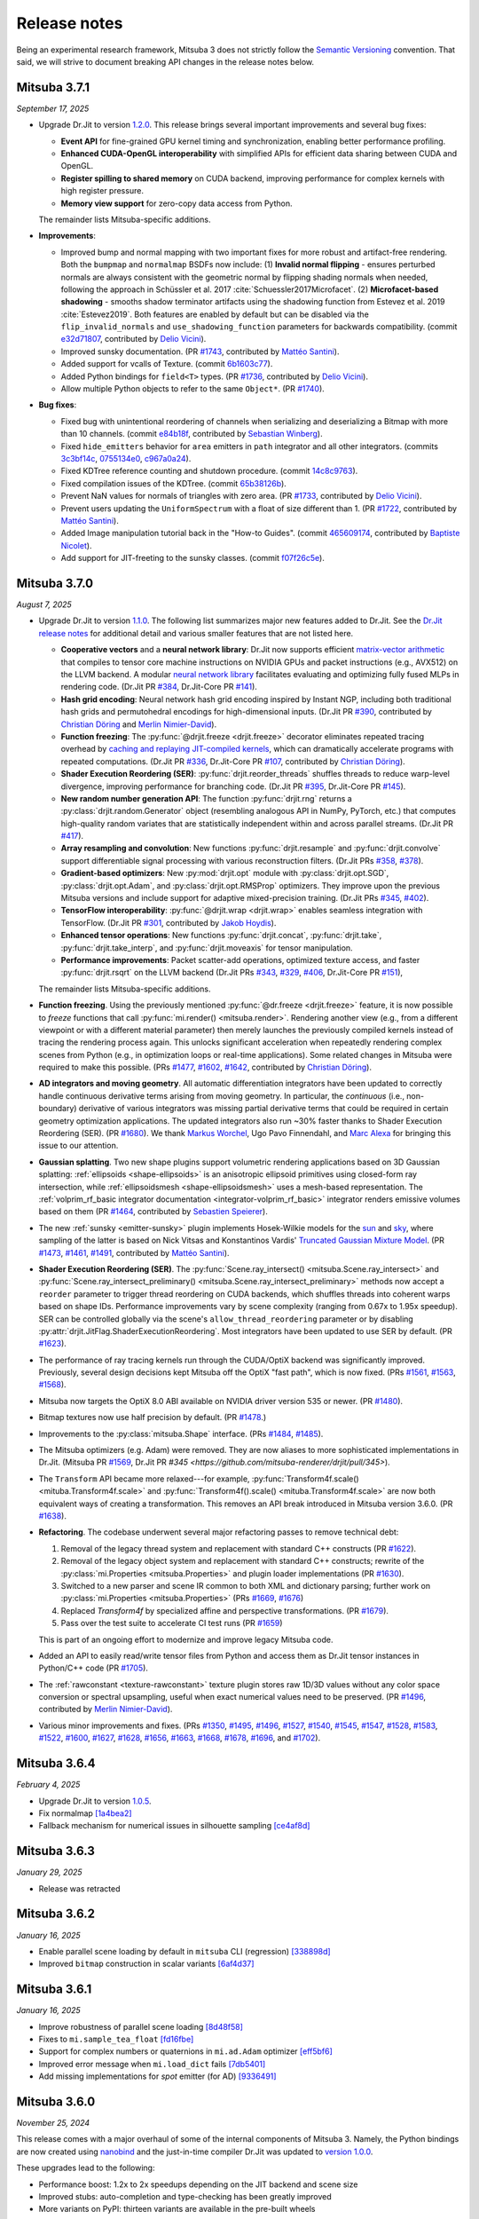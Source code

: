 Release notes
=============

Being an experimental research framework, Mitsuba 3 does not strictly follow the
`Semantic Versioning <https://semver.org/>`__ convention. That said, we will
strive to document breaking API changes in the release notes below.

Mitsuba 3.7.1
-------------
*September 17, 2025*

- Upgrade Dr.Jit to version `1.2.0
  <https://github.com/mitsuba-renderer/drjit/releases/tag/v1.2.0>`__. This
  release brings several important improvements and several bug fixes:

  - **Event API** for fine-grained GPU kernel timing and synchronization,
    enabling better performance profiling.
  - **Enhanced CUDA-OpenGL interoperability** with simplified APIs for
    efficient data sharing between CUDA and OpenGL.
  - **Register spilling to shared memory** on CUDA backend, improving
    performance for complex kernels with high register pressure.
  - **Memory view support** for zero-copy data access from Python.

  The remainder lists Mitsuba-specific additions.

- **Improvements**:

  - Improved bump and normal mapping with two important fixes for more robust
    and artifact-free rendering. Both the ``bumpmap`` and ``normalmap`` BSDFs now
    include: (1) **Invalid normal flipping** - ensures perturbed normals are always
    consistent with the geometric normal by flipping shading normals when needed,
    following the approach in Schüssler et al. 2017 :cite:`Schuessler2017Microfacet`.
    (2) **Microfacet-based shadowing** - smooths shadow terminator artifacts using
    the shadowing function from Estevez et al. 2019 :cite:`Estevez2019`. Both
    features are enabled by default but can be disabled via the
    ``flip_invalid_normals`` and ``use_shadowing_function`` parameters for
    backwards compatibility. (commit `e32d71807
    <https://github.com/mitsuba-renderer/mitsuba3/commit/e32d71807>`__,
    contributed by `Delio Vicini <https://github.com/dvicini>`__).
  - Improved sunsky documentation. (PR `#1743
    <https://github.com/mitsuba-renderer/mitsuba3/pull/1743>`__,
    contributed by `Mattéo Santini <https://github.com/matttsss>`__).
  - Added support for vcalls of Texture. (commit `6b1603c77
    <https://github.com/mitsuba-renderer/mitsuba3/commit/6b1603c77>`__).
  - Added Python bindings for ``field<T>`` types. (PR `#1736
    <https://github.com/mitsuba-renderer/mitsuba3/pull/1736>`__,
    contributed by `Delio Vicini <https://github.com/dvicini>`__).
  - Allow multiple Python objects to refer to the same ``Object*``. (PR `#1740
    <https://github.com/mitsuba-renderer/mitsuba3/pull/1740>`__).

- **Bug fixes**:

  - Fixed bug with unintentional reordering of channels when serializing and
    deserializing a Bitmap with more than 10 channels. (commit `e84b18f
    <https://github.com/mitsuba-renderer/mitsuba3/commit/e84b18f01>`__,
    contributed by `Sebastian Winberg <https://github.com/winbergs>`__).
  - Fixed ``hide_emitters`` behavior for ``area`` emitters in ``path``
    integrator and all other integrators. (commits `3c3bf14c
    <https://github.com/mitsuba-renderer/mitsuba3/commit/3c3bf14c1>`__,
    `0755134e0 <https://github.com/mitsuba-renderer/mitsuba3/commit/0755134e0>`__,
    `c967a0a24 <https://github.com/mitsuba-renderer/mitsuba3/commit/c967a0a24>`__).
  - Fixed KDTree reference counting and shutdown procedure. (commit `14c8c9763
    <https://github.com/mitsuba-renderer/mitsuba3/commit/14c8c9763>`__).
  - Fixed compilation issues of the KDTree. (commit `65b38126b
    <https://github.com/mitsuba-renderer/mitsuba3/commit/65b38126b>`__).
  - Prevent NaN values for normals of triangles with zero area. (PR `#1733
    <https://github.com/mitsuba-renderer/mitsuba3/pull/1733>`__,
    contributed by `Delio Vicini <https://github.com/dvicini>`__).
  - Prevent users updating the ``UniformSpectrum`` with a float of size
    different than 1. (PR `#1722 <https://github.com/mitsuba-renderer/mitsuba3/pull/1722>`__,
    contributed by `Mattéo Santini <https://github.com/matttsss>`__).
  - Added Image manipulation tutorial back in the "How-to Guides". (commit `465609174
    <https://github.com/mitsuba-renderer/mitsuba3/commit/465609174>`__,
    contributed by `Baptiste Nicolet <https://github.com/bathal1>`__).
  - Add support for JIT-freeting to the sunsky classes. (commit
    `f07f26c5e <https://github.com/mitsuba-renderer/mitsuba3/commit/f07f26c5e>`__).


Mitsuba 3.7.0
-------------
*August 7, 2025*

- Upgrade Dr.Jit to version `1.1.0
  <https://github.com/mitsuba-renderer/drjit/releases/tag/v1.1.0>`__. The
  following list summarizes major new features added to Dr.Jit. See the `Dr.Jit
  release notes <https://drjit.readthedocs.io/en/v1.1.0/changelog.html>`__ for
  additional detail and various smaller features that are not listed here.

  - **Cooperative vectors** and a **neural network library**: Dr.Jit now
    supports efficient `matrix-vector arithmetic
    <https://drjit.readthedocs.io/en/v1.1.0/coop_vec.html>`__ that compiles to
    tensor core machine instructions on NVIDIA GPUs and packet instructions
    (e.g., AVX512) on the LLVM backend. A modular `neural network library
    <https://drjit.readthedocs.io/en/v1.1.0/nn.html>`__ facilitates evaluating
    and optimizing fully fused MLPs in rendering code. (Dr.Jit PR `#384
    <https://github.com/mitsuba-renderer/drjit/pull/384>`__, Dr.Jit-Core PR
    `#141 <https://github.com/mitsuba-renderer/drjit-core/pull/141>`__).

  - **Hash grid encoding**: Neural network hash grid encoding inspired by
    Instant NGP, including both traditional hash grids and permutohedral
    encodings for high-dimensional inputs.
    (Dr.Jit PR `#390 <https://github.com/mitsuba-renderer/drjit/pull/390>`__,
    contributed by `Christian Döring <https://github.com/DoeringChristian>`__
    and `Merlin Nimier-David <https://merlin.nimierdavid.fr>`__).

  - **Function freezing**: The :py:func:`@drjit.freeze <drjit.freeze>`
    decorator eliminates repeated tracing overhead by `caching and replaying
    JIT-compiled kernels
    <https://drjit.readthedocs.io/en/v1.1.0/freeze.html>`__, which can dramatically
    accelerate programs with repeated computations.
    (Dr.Jit PR `#336 <https://github.com/mitsuba-renderer/drjit/pull/336>`__,
    Dr.Jit-Core PR `#107 <https://github.com/mitsuba-renderer/drjit-core/pull/107>`__,
    contributed by `Christian Döring <https://github.com/DoeringChristian>`__).

  - **Shader Execution Reordering (SER)**: :py:func:`drjit.reorder_threads`
    shuffles threads to reduce warp-level divergence, improving performance for
    branching code.
    (Dr.Jit PR `#395 <https://github.com/mitsuba-renderer/drjit/pull/395>`__,
    Dr.Jit-Core PR `#145 <https://github.com/mitsuba-renderer/drjit-core/pull/145>`__).

  - **New random number generation API**: The function :py:func:`drjit.rng`
    returns a :py:class:`drjit.random.Generator` object (resembling analogous
    API in NumPy, PyTorch, etc.) that computes high-quality random variates
    that are statistically independent within and across parallel streams.
    (Dr.Jit PR `#417 <https://github.com/mitsuba-renderer/drjit/pull/417>`__).

  - **Array resampling and convolution**: New functions
    :py:func:`drjit.resample` and :py:func:`drjit.convolve` support
    differentiable signal processing with various reconstruction filters.
    (Dr.Jit PRs `#358 <https://github.com/mitsuba-renderer/drjit/pull/358>`__,
    `#378 <https://github.com/mitsuba-renderer/drjit/pull/378>`__).

  - **Gradient-based optimizers**: New :py:mod:`drjit.opt` module with
    :py:class:`drjit.opt.SGD`, :py:class:`drjit.opt.Adam`, and
    :py:class:`drjit.opt.RMSProp` optimizers. They improve upon the previous
    Mitsuba versions and include support for adaptive mixed-precision training.
    (Dr.Jit PRs `#345 <https://github.com/mitsuba-renderer/drjit/pull/345>`__,
    `#402 <https://github.com/mitsuba-renderer/drjit/pull/402>`__).

  - **TensorFlow interoperability**: :py:func:`@drjit.wrap <drjit.wrap>`
    enables seamless integration with TensorFlow.
    (Dr.Jit PR `#301 <https://github.com/mitsuba-renderer/drjit/pull/301>`__,
    contributed by `Jakob Hoydis <https://github.com/jhoydis>`__).

  - **Enhanced tensor operations**: New functions :py:func:`drjit.concat`,
    :py:func:`drjit.take`, :py:func:`drjit.take_interp`, and
    :py:func:`drjit.moveaxis` for tensor manipulation.

  - **Performance improvements**: Packet scatter-add operations, optimized
    texture access, and faster :py:func:`drjit.rsqrt` on the LLVM backend
    (Dr.Jit PRs `#343 <https://github.com/mitsuba-renderer/drjit/pull/343>`__,
    `#329 <https://github.com/mitsuba-renderer/drjit/pull/329>`__, `#406
    <https://github.com/mitsuba-renderer/drjit/pull/406>`__, Dr.Jit-Core PR
    `#151 <https://github.com/mitsuba-renderer/drjit-core/pull/151>`__),

  The remainder lists Mitsuba-specific additions.

- **Function freezing**. Using the previously mentioned :py:func:`@dr.freeze
  <drjit.freeze>` feature, it is now possible to *freeze* functions that call
  :py:func:`mi.render() <mitsuba.render>`. Rendering another view (e.g., from a
  different viewpoint or with a different material parameter) then merely
  launches the previously compiled kernels instead of tracing the rendering
  process again. This unlocks significant acceleration when repeatedly
  rendering complex scenes from Python (e.g., in optimization loops or
  real-time applications). Some related changes in Mitsuba were required to
  make this possible. (PRs `#1477
  <https://github.com/mitsuba-renderer/mitsuba3/pull/1477>`__, `#1602
  <https://github.com/mitsuba-renderer/mitsuba3/pull/1602>`__, `#1642
  <https://github.com/mitsuba-renderer/mitsuba3/pull/1642>`__,
  contributed by `Christian Döring <https://github.com/DoeringChristian>`__).

- **AD integrators and moving geometry**. All automatic
  differentiation integrators have been updated to correctly handle continuous
  derivative terms arising from moving geometry. In particular, the
  *continuous* (i.e., non-boundary) derivative of various integrators was
  missing partial derivative terms that could be required in certain geometry
  optimization applications. The updated integrators also run ~30% faster
  thanks to Shader Execution Reordering (SER). (PR `#1680
  <https://github.com/mitsuba-renderer/mitsuba3/pull/1680>`__). We thank
  `Markus Worchel <https://github.com/mworchel>`__, Ugo Pavo Finnendahl, and
  `Marc Alexa <https://www.cg.tu-berlin.de/people/marc-alexa>`__ for bringing
  this issue to our attention.

- **Gaussian splatting**. Two new shape plugins support volumetric rendering
  applications based on 3D Gaussian splatting: :ref:`ellipsoids
  <shape-ellipsoids>` is an anisotropic ellipsoid primitives using closed-form
  ray intersection, while :ref:`ellipsoidsmesh <shape-ellipsoidsmesh>` uses a
  mesh-based representation. The :ref:`volprim_rf_basic integrator
  documentation <integrator-volprim_rf_basic>` integrator renders emissive
  volumes based on them (PR `#1464
  <https://github.com/mitsuba-renderer/mitsuba3/pull/1464>`__, contributed by
  `Sebastien Speierer <https://github.com/Speierers>`__).

- The new :ref:`sunsky <emitter-sunsky>` plugin implements
  Hosek-Wilkie models for the `sun
  <https://ieeexplore.ieee.org/document/6459496>`__ and `sky
  <https://dl.acm.org/doi/10.1145/2185520.2185591>`__, where sampling of the
  latter is based on Nick Vitsas and Konstantinos Vardis' `Truncated Gaussian
  Mixture Model
  <https://diglib.eg.org/items/b3f1efca-1d13-44d0-ad60-741c4abe3d21>`__. (PR
  `#1473 <https://github.com/mitsuba-renderer/mitsuba3/pull/1473>`__, `#1461
  <https://github.com/mitsuba-renderer/mitsuba3/pull/1461>`__, `#1491
  <https://github.com/mitsuba-renderer/mitsuba3/pull/1491>`__, contributed by
  `Mattéo Santini <https://github.com/matttsss>`__).

- **Shader Execution Reordering (SER)**. The
  :py:func:`Scene.ray_intersect() <mitsuba.Scene.ray_intersect>` and
  :py:func:`Scene.ray_intersect_preliminary()
  <mitsuba.Scene.ray_intersect_preliminary>` methods now accept a ``reorder``
  parameter to trigger thread reordering on CUDA backends, which shuffles
  threads into coherent warps based on shape IDs. Performance improvements vary
  by scene complexity (ranging from 0.67x to 1.95x speedup). SER can be
  controlled globally via the scene's ``allow_thread_reordering`` parameter or
  by disabling :py:attr:`drjit.JitFlag.ShaderExecutionReordering`. Most
  integrators have been updated to use SER by default. (PR `#1623
  <https://github.com/mitsuba-renderer/mitsuba3/pull/1623>`__).

- The performance of ray tracing kernels run through the CUDA/OptiX backend
  was significantly improved. Previously, several design decisions kept Mitsuba
  off the OptiX "fast path", which is now fixed. (PRs `#1561
  <https://github.com/mitsuba-renderer/mitsuba3/pull/1561>`__, `#1563
  <https://github.com/mitsuba-renderer/mitsuba3/pull/1563>`__, `#1568
  <https://github.com/mitsuba-renderer/mitsuba3/pull/1568>`__).

- Mitsuba now targets the OptiX 8.0 ABI available on NVIDIA driver version 535
  or newer. (PR `#1480
  <https://github.com/mitsuba-renderer/mitsuba3/pull/1480>`__).

- Bitmap textures now use half precision by default. (PR `#1478
  <https://github.com/mitsuba-renderer/mitsuba3/pull/1478>`__.)

- Improvements to the :py:class:`mitsuba.Shape` interface. (PRs `#1484
  <https://github.com/mitsuba-renderer/mitsuba3/pull/1484>`__, `#1485
  <https://github.com/mitsuba-renderer/mitsuba3/pull/1485>`__).

- The Mitsuba optimizers (e.g. Adam) were removed. They are now aliases to more
  sophisticated implementations in Dr.Jit. (Mitsuba PR `#1569
  <https://github.com/mitsuba-renderer/mitsuba3/pull/1569>`__, Dr.Jit PR `#345
  <https://github.com/mitsuba-renderer/drjit/pull/345>`).

- The ``Transform`` API became more relaxed---for example,
  :py:func:`Transform4f.scale() <mituba.Transform4f.scale>` and
  :py:func:`Transform4f().scale() <mituba.Transform4f.scale>` are now both
  equivalent ways of creating a transformation. This removes an API break
  introduced in Mitsuba version 3.6.0. (PR `#1638
  <https://github.com/mitsuba-renderer/mitsuba3/pull/1638>`__).

- **Refactoring**. The codebase underwent several major refactoring passes to
  remove technical debt:

  1. Removal of the legacy thread system and replacement with standard C++
     constructs (PR `#1622 <https://github.com/mitsuba-renderer/mitsuba3/pull/1622>`__).

  2. Removal of the legacy object system and replacement with standard C++
     constructs; rewrite of the :py:class:`mi.Properties <mitsuba.Properties>`
     and plugin loader implementations (PR `#1630
     <https://github.com/mitsuba-renderer/mitsuba3/pull/1630>`__).

  3. Switched to a new parser and scene IR common to both XML and dictionary
     parsing; further work on :py:class:`mi.Properties <mitsuba.Properties>`
     (PRs `#1669 <https://github.com/mitsuba-renderer/mitsuba3/pull/1669>`__,
     `#1676 <https://github.com/mitsuba-renderer/mitsuba3/pull/1676>`__)

  4. Replaced `Transform4f` by specialized affine and perspective
     transformations. (PR `#1679 <https://github.com/mitsuba-renderer/mitsuba3/pull/1679>`__).

  5. Pass over the test suite to accelerate CI test runs (PR `#1659
     <https://github.com/mitsuba-renderer/mitsuba3/pull/1659>`__)

  This is part of an ongoing effort to modernize and improve legacy Mitsuba code.

- Added an API to easily read/write tensor files from Python and access them
  as Dr.Jit tensor instances in Python/C++ code (PR `#1705
  <https://github.com/mitsuba-renderer/mitsuba3/pull/1705>`__).

- The :ref:`rawconstant <texture-rawconstant>` texture plugin stores raw 1D/3D values without
  any color space conversion or spectral upsampling, useful when exact numerical values need to
  be preserved.  (PR `#1496 <https://github.com/mitsuba-renderer/mitsuba3/pull/1496>`__,
  contributed by `Merlin Nimier-David <https://merlin.nimierdavid.fr>`__).

- Various minor improvements and fixes.
  (PRs `#1350 <https://github.com/mitsuba-renderer/mitsuba3/pull/1350>`__,
  `#1495 <https://github.com/mitsuba-renderer/mitsuba3/pull/1495>`__,
  `#1496 <https://github.com/mitsuba-renderer/mitsuba3/pull/1496>`__,
  `#1527 <https://github.com/mitsuba-renderer/mitsuba3/pull/1527>`__,
  `#1540 <https://github.com/mitsuba-renderer/mitsuba3/pull/1540>`__,
  `#1545 <https://github.com/mitsuba-renderer/mitsuba3/pull/1545>`__,
  `#1547 <https://github.com/mitsuba-renderer/mitsuba3/pull/1547>`__,
  `#1528 <https://github.com/mitsuba-renderer/mitsuba3/pull/1528>`__,
  `#1583 <https://github.com/mitsuba-renderer/mitsuba3/pull/1583>`__,
  `#1522 <https://github.com/mitsuba-renderer/mitsuba3/pull/1522>`__,
  `#1600 <https://github.com/mitsuba-renderer/mitsuba3/pull/1600>`__,
  `#1627 <https://github.com/mitsuba-renderer/mitsuba3/pull/1627>`__,
  `#1628 <https://github.com/mitsuba-renderer/mitsuba3/pull/1628>`__,
  `#1656 <https://github.com/mitsuba-renderer/mitsuba3/pull/1656>`__,
  `#1663 <https://github.com/mitsuba-renderer/mitsuba3/pull/1663>`__,
  `#1668 <https://github.com/mitsuba-renderer/mitsuba3/pull/1668>`__,
  `#1678 <https://github.com/mitsuba-renderer/mitsuba3/pull/1678>`__,
  `#1696 <https://github.com/mitsuba-renderer/mitsuba3/pull/1696>`__, and
  `#1702 <https://github.com/mitsuba-renderer/mitsuba3/pull/1702>`__).

Mitsuba 3.6.4
-------------
*February 4, 2025*

- Upgrade Dr.Jit to version `1.0.5 <https://github.com/mitsuba-renderer/drjit/releases/tag/v1.0.5>`__.
- Fix normalmap `[1a4bea2] <https://github.com/mitsuba-renderer/mitsuba3/commit/1a4bea212c129a5d0239e533107473a5ca89230a>`__
- Fallback mechanism for numerical issues in silhouette sampling `[ce4af8d] <https://github.com/mitsuba-renderer/mitsuba3/commit/ce4af8d31b464f1fc5f52688365eb598272e0153>`__

Mitsuba 3.6.3
-------------
*January 29, 2025*

- Release was retracted

Mitsuba 3.6.2
-------------
*January 16, 2025*

- Enable parallel scene loading by default in ``mitsuba`` CLI (regression)
  `[338898d] <https://github.com/mitsuba-renderer/mitsuba3/commit/338898dcf7b26d70523f22a58d4ac474a6cf8e5c>`__
- Improved ``bitmap`` construction in scalar variants
  `[6af4d37] <https://github.com/mitsuba-renderer/mitsuba3/commit/6af4d377c52bc13b7cafa24cd17b96d68b898f87>`__

Mitsuba 3.6.1
-------------
*January 16, 2025*

- Improve robustness of parallel scene loading
  `[8d48f58] <https://github.com/mitsuba-renderer/mitsuba3/commit/8d48f585f07c6559d9aa346507b5e0c007c02513>`__
- Fixes to ``mi.sample_tea_float``
  `[fd16fbe] <https://github.com/mitsuba-renderer/mitsuba3/commit/fd16fbe2e711379bfb36c3d8bcd5bb066ad0ae82>`__
- Support for complex numbers or quaternions in ``mi.ad.Adam`` optimizer
  `[eff5bf6] <https://github.com/mitsuba-renderer/mitsuba3/commit/eff5bf6eae8cc5448af0193f7be0d0cdbf9c41d2>`__
- Improved error message when ``mi.load_dict`` fails
  `[7db5401] <https://github.com/mitsuba-renderer/mitsuba3/commit/7db5401dcdbdcee70fd28b0736313f1365f279f8>`__
- Add missing implementations for `spot` emitter (for AD)
  `[9336491] <https://github.com/mitsuba-renderer/mitsuba3/commit/933649143dbce3086cb6316a9ee928d29c9053b5>`__

Mitsuba 3.6.0
-------------
*November 25, 2024*

This release comes with a major overhaul of some of the internal components of
Mitsuba 3. Namely, the Python bindings are now created using
`nanobind <https://github.com/wjakob/nanobind>`__ and the just-in-time compiler
Dr.Jit was updated to `version 1.0.0 <https://drjit.readthedocs.io/en/stable/changelog.html#drjit-1-0-0-november-21-2024>`__.

These upgrades lead to the following:

- Performance boost: 1.2x to 2x speedups depending on the JIT backend and scene size
- Improved stubs: auto-completion and type-checking has been greatly improved
- More variants on PyPI: thirteen variants are available in the pre-built wheels

Some breaking changes were made in this process. Please refer to the
`porting guide <https://mitsuba.readthedocs.io/en/v3.6.0/porting_3_6.html>`__ to
get a comprehensive overview of these changes.

This release also includes a series of bug fixes, quality of life improvements
and new features. Here's a non-exhaustive list:

- Support for Embree's robust intersection flag
  `[96e0af2] <https://github.com/mitsuba-renderer/mitsuba3/commit/96e0af2de054c6d21e0ac2f68dd41bcd2cb469e5>`__
- Callback system for variant changes
  `#1367 <https://github.com/mitsuba-renderer/mitsuba3/pull/1367>`__
- ``MeshPtr`` for vectorized ``Mesh`` method calls
  `#1319 <https://github.com/mitsuba-renderer/mitsuba3/pull/1319>`__
- Aliases for the ``ArrayX`` types of Dr.Jit
  `[2e86e5e] <https://github.com/mitsuba-renderer/mitsuba3/commit/2e86e5e013b397391d6a59b09ee8238df03589b4>`__
- Fix attribute evaluation for ``twosided`` BSDFs
  `[5508ee6] <https://github.com/mitsuba-renderer/mitsuba3/commit/5508ee6a392e2b32c1a4360742cbe9c966586458>`__ .. `[7528d9f] <https://github.com/mitsuba-renderer/mitsuba3/commit/7528d9fb2d9012e97ebade224685cc8620a647cd>`__
- A new `guide for using Mitsuba 3 in WSL 2 <https://mitsuba.readthedocs.io/en/v3.6.0/src/optix_setup.html>`__
- ``batch`` sensors expose their inner ``Sensor`` objects when traversed with ``mi.traverse()``
  `#1297 <https://github.com/mitsuba-renderer/mitsuba3/pull/1297>`__
- Python stubs improvements
  `#1260 <https://github.com/mitsuba-renderer/mitsuba3/pull/1260>`__ `#1238 <https://github.com/mitsuba-renderer/mitsuba3/pull/1238>`__
- Updated wheel build process with new variants
  `#1355 <https://github.com/mitsuba-renderer/mitsuba3/pull/1355>`__

Mitsuba 3.5.2
-------------
*June 5, 2024*

Most likely the last release which uses `pybind11 <https://pybind11.readthedocs.io>`__.

- OptiX scene clean-ups could segfault
  `[03f5e13] <https://github.com/mitsuba-renderer/mitsuba3/commit/03f5e1362d0cf1cc8c4edbd6e0e7bfd5ee8705a0>`__

Mitsuba 3.5.1
-------------
*June 5, 2024*

- Upgrade Dr.Jit to `[v0.4.6] <https://github.com/mitsuba-renderer/drjit/releases/tag/v0.4.6>`__
- More robust scene clean-up when using Embree
  `[7bb672c] <https://github.com/mitsuba-renderer/mitsuba3/commit/7bb672c32d64ad9a4996d3c7700d445d2c5750bc>`__
- Support for AOV fields in Python AD integrators
  `[f3b427e] <https://github.com/mitsuba-renderer/mitsuba3/commit/f3b427e02ca9dd1fb2e0fb9b993c67a2779d2052>`__
- Fix potential segfault during OptiX scene clean-up
  `[0bcfc72] <https://github.com/mitsuba-renderer/mitsuba3/commit/0bcfc72b846cd5483109b1323301755e23926e76>`__
- Improve and fix Mesh PMF computations
  `[ced7b22] <https://github.com/mitsuba-renderer/mitsuba3/commit/ced7b2204d7d8beefa149a6c5b43e2ff5796a725>`__ .. `[7d2951a] <https://github.com/mitsuba-renderer/mitsuba3/commit/7d2951a5f3f55a0bda4f40e3c4299441f05e70d5>`__
- ``Shape.parameters_grad_enabled`` now only applies to parameters that introduce visibility discontinuities
  `[3013adb] <https://github.com/mitsuba-renderer/mitsuba3/commit/3013adb4f12a491f8dd37c32bcedf55c7998f9e8>`__
- The ``measuredpolarized`` plugin is now supported in vectorized variants
  `[68b3a5f] <https://github.com/mitsuba-renderer/mitsuba3/commit/68b3a5f20ea00eb83631a7c48585162c6d901a7d>`__
- Fix an issue where the ``constant`` plugin would not reuse kernels
  `[deebe4c] <https://github.com/mitsuba-renderer/mitsuba3/commit/deebe4c64586c129bb0b0280bbaf376e2315991c>`__
- Minor changes to support Nvidia v555 drivers
  `[19bf5a4] <https://github.com/mitsuba-renderer/mitsuba3/commit/19bf5a4d82e760614f766067baf0c8add3bc8a41>`__
- Many numerical and performance improvements to the ``sdfgrid`` shape
  `[455de40] <https://github.com/mitsuba-renderer/mitsuba3/commit/455de408abf7660e1667a1ed810fc6fd903b9db3>`__ .. `[9e156bd] <https://github.com/mitsuba-renderer/mitsuba3/commit/9e156bdf3a33042b16593e3f5de40acb7d22da64>`__

Mitsuba 3.5.0
-------------

- New projective sampling based integrators, see PR `#997 <https://github.com/mitsuba-renderer/mitsuba3/pull/997>`__ for more details.
  Here's a brief overview of some of the major or breaking changes:

  - New ``prb_projective`` and ``direct_projective`` integrators
  - New curve/shadow optimization tutorial
  - Removed reparameterizations
  - Can no longer differentiate ``instance``, ``sdfgrid`` and ``Sensor``'s positions

Mitsuba 3.4.1
-------------
*December 11, 2023*

- Upgrade Dr.Jit to `[v0.4.4] <https://github.com/mitsuba-renderer/drjit/releases/tag/v0.4.4>`__

  - Solved threading/concurrency issues which could break loading of large scenes or long running optimizations
- Scene's bounding box now gets updated on parameter changes
  `[97d4b6a] <https://github.com/mitsuba-renderer/mitsuba3/commit/97d4b6ad4c1ba3471642c177cee01d3adf0bf22e>`__
- Python bindings for ``mi.lookup_ior``
  `[d598d79] <https://github.com/mitsuba-renderer/mitsuba3/commit/d598d79a7d21c76ac9b422b3488137b1d28a33f9>`__
- Fixes to ``mask`` BSDF when differentiated
  `[ee87f1c] <https://github.com/mitsuba-renderer/mitsuba3/commit/ee87f1c01aa1b731bc58057ed9e6944046460a69>`__
- Ray sampling is fixed when ``sample_border`` is used
  `[c10b87b] <https://github.com/mitsuba-renderer/mitsuba3/commit/c10b87b072634db15d55a7dbc55cc3cf8f7c844c>`__
- Rename OpenEXR shared library
  `[9cc3bf4] <https://github.com/mitsuba-renderer/mitsuba3/commit/9cc3bf495da10dcd28e80cc14a145fb178a5ef4c>`__
- Handle phase function differentiation in ``prbvolpath``
  `[5f9eebd] <https://github.com/mitsuba-renderer/mitsuba3/commit/5f9eebd41a3a939096d4509b1d2504586a3bf7c6>`__
- Fixes to linear ``retarder``
  `[8033a80] <https://github.com/mitsuba-renderer/mitsuba3/commit/8033a807091f8315c5cef25f4f1a36a3766fb223>`__
- Avoid copies to host when building 1D distributions
  `[825f44f] <https://github.com/mitsuba-renderer/mitsuba3/commit/825f44f081fb43b23589b2bf0b9b7071af858f2a>`__ .. `[8f71fe9] <https://github.com/mitsuba-renderer/mitsuba3/commit/8f71fe995f40923449478ee05500918710ef27f6>`__
- Fixes to linear ``retarder``
  `[8033a80] <https://github.com/mitsuba-renderer/mitsuba3/commit/8033a807091f8315c5cef25f4f1a36a3766fb223>`__
- Sensor's prinicpal point is now exposed throught ``m̀i.traverse()``
  `[f59faa5] <https://github.com/mitsuba-renderer/mitsuba3/commit/f59faa51929b506608a66522dc841f5317a8d43c>`__
- Minor fixes to ``ptracer`` which could result in illegal memory accesses
  `[3d902a4] <https://github.com/mitsuba-renderer/mitsuba3/commit/3d902a4dbf176c8c8d08e5493f23623659295197>`__
- Other various minor bug fixes

Mitsuba 3.4.0
-------------
*August 29, 2023*

- Upgrade Dr.Jit to v0.4.3
- Add ``mi.variant_context()``: a Python context manager for setting variants
  `[96b219d] <https://github.com/mitsuba-renderer/mitsuba3/commit/96b219d75a69f997623c76611fb6d0b90e2c5c3e>`__
- Emitters may now define a sampling weight
  `[9a5f4c0] <https://github.com/mitsuba-renderer/mitsuba3/commit/9a5f4c0d5f52de7553beb64e82ad139fce879649>`__
- Fix ``bsplinecurve`` and ``linearcurve`` shading frames
  `[3875f9a] <https://github.com/mitsuba-renderer/mitsuba3/commit/3875f9adda5eddf9b233901d52dac6b9238a5c83>`__
- Add implementation of ``LargeSteps`` method for mesh optimizations (includes a new tutorial)
  `[48e6428] <https://github.com/mitsuba-renderer/mitsuba3/commit/48e64283814297bd89306cd4beba718221eacaf3>`__ .. `[130ed55] <https://github.com/mitsuba-renderer/mitsuba3/commit/130ed5522887f5405736f28f2081d04b1c1852c3>`__
- Support for spectral phase functions
  `[c7d5c75] <https://github.com/mitsuba-renderer/mitsuba3/commit/c7d5c75707046ee9ade56604f8a0b1c5b724b729>`__
- Additional resource folders can now be specified in ``mi.load_dict()``
  `[66ea528] <https://github.com/mitsuba-renderer/mitsuba3/commit/66ea5285b1bc9a251eafa0b8449bb0d641e3fa1c>`__
- BSDFs can expose their attributes through a generic ``eval_attribute`` method
  `[cfc425a] <https://github.com/mitsuba-renderer/mitsuba3/commit/cfc425a2b5753127aeb818dab0ebab828dc8f060>`__ .. `[c345d70] <https://github.com/mitsuba-renderer/mitsuba3/commit/c345d700bb273832d4ce2fd753929374fd076d64>`__
- New ``sdfgrid`` shape: a signed distance field on a regular grid
  `[272a5bf] <https://github.com/mitsuba-renderer/mitsuba3/commit/272a5bf10e3590d9ae35144d0819396181bdaef2>`__ .. `[618da87] <https://github.com/mitsuba-renderer/mitsuba3/commit/618da871d19cb36a3879230d3799f3341a657c08>`__
- Support for adjoint differentiation methods through the ``aov`` integrator
  `[c9df8de] <https://github.com/mitsuba-renderer/mitsuba3/commit/c9df8de011e2d835402a4fcc8fe6ef832b4ce40a>`__ .. `[bff5cf2] <https://github.com/mitsuba-renderer/mitsuba3/commit/bff5cf240ad1676eea398c99e32f4d49f0f44925>`__
- Various fixes to ``prbvolpath``
  `[6d78f2e] <https://github.com/mitsuba-renderer/mitsuba3/commit/6d78f2ed30e746a718567a85a740db365e44407b>`__, `[a946691] <https://github.com/mitsuba-renderer/mitsuba3/commit/a946691a0d5272a80ea45f7b5f22f31d697cf290>`__ , `[91b0b7e] <https://github.com/mitsuba-renderer/mitsuba3/commit/91b0b7e7c2732a131fac9149bf1db81429e946b0>`__
- Curve shapes (``bsplinecurve`` and ``linearcurve``) always have back-face culling enabled
  `[188b254] <https://github.com/mitsuba-renderer/mitsuba3/commit/188b25425306fd373e69f07f183f0348d8952496>`__ .. `[01ea7ba] <https://github.com/mitsuba-renderer/mitsuba3/commit/01ea7baedf433dc8c337b29b2741992a3a857ee8>`__
- ``Properties`` can now accept tensor objects, currenlty used in ``bitmap``, ``sdfgrid`` and ``gridvolume``
  `[d030a3a] <https://github.com/mitsuba-renderer/mitsuba3/commit/d030a3a13b0d222e3c6647ebc6ceb0919a2f296b>`__
- New ``hair`` BSDF shading model
  `[91fc8e6] <https://github.com/mitsuba-renderer/mitsuba3/commit/91fc8e6356c95b665853a1d294da5187ea16bd39>`__ .. `[0b9b04a] <https://github.com/mitsuba-renderer/mitsuba3/commit/0b9b04aa2c6ca7d0e1b5f8503317b46f2bb972f8>`__
- Improvements to the ``batch`` sensor (performance, documentation, bug fixes)
  `[527ed22] <https://github.com/mitsuba-renderer/mitsuba3/commit/527ed22c801666efd746aebcfed8c299748777f0>`__ .. `[65e0444] <https://github.com/mitsuba-renderer/mitsuba3/commit/65e0444c59c4d50dd8b8547b05b8a3707353df4a>`__
- Many missing Python bindings were added
- Other various minor bug fixes

Mitsuba 3.3.0
-------------
*April 25, 2023*

- Upgrade Dr.Jit to v0.4.2
- Emitters' members are opaque (fixes long JIT compilation times)
  `[df940c1] <https://github.com/mitsuba-renderer/mitsuba3/commit/df940c128116ffa9518058573aa93dedaca6cc33>`__
- Sensors members are opaque (fixes long JIT compilation times)
  `[c864e08] <https://github.com/mitsuba-renderer/mitsuba3/commit/c864e08f5bfa56388444e8ce0bb2751e35ee33d9>`__
- Fix ``cylinder``'s normals
  `[d9ea8e8] <https://github.com/mitsuba-renderer/mitsuba3/commit/d9ea8e847a0ceea88ad3e28e1e41e36ce800d5b6>`__
- Fix next event estimation (NEE) in volume integrators
- ``mi.xml.dict_to_xml`` now supports volumes
  `[15d63df] <https://github.com/mitsuba-renderer/mitsuba3/commit/15d63df4d3eab283de0c7ed511c312bba504ec46>`__
- Allow extending ``AdjointIntegrator`` in Python
  `[15d63df] <https://github.com/mitsuba-renderer/mitsuba3/commit/c4a8b31ee764a0e6d56d9075708c3c76062854be>`__
- ``mi.load_dict()`` is parallel (by default)
  `[bb672ed] <https://github.com/mitsuba-renderer/mitsuba3/commit/bb672ed7cee006ff37819030b9f269f0da263568>`__
- Upsampling routines now support ``box`` filters
  `[64e2ab1] <https://github.com/mitsuba-renderer/mitsuba3/commit/64e2ab1718e6f6959233b1f0ae18337e7a642684>`__
- The ``Mesh.write_ply()`` function writes ``s, t`` rather than ``u, v`` fields
  `[fe4e448] <https://github.com/mitsuba-renderer/mitsuba3/commit/fe4e4484becc3a7997413f648b4efeb75667554b>`__
- All shapes can hold ``Texture`` attributes which can be evaluated
  `[f6ec944] <https://github.com/mitsuba-renderer/mitsuba3/commit/f6ec944c4beb8b0136dff6136e52bc0851acd931>`__
- Radiative backpropagation style integrators use less memory
  `[c1a9b8f] <https://github.com/mitsuba-renderer/mitsuba3/commit/c1a9b8fa52cea4fff4e25a8169ad8be811b1574e>`__
- New ``bsplinecurve`` and ``linearcurve`` shapes
  `[e4c847f] <https://github.com/mitsuba-renderer/mitsuba3/commit/e4c847fedf9005f80bda58a9f6bcfd05581b884c>`__ .. `[79eb026] <https://github.com/mitsuba-renderer/mitsuba3/commit/79eb026d6d594076994dba2c44de81c63b7806f4>`__

Mitsuba 3.2.1
-------------
*February 22, 2023*

- Upgrade Dr.Jit to v0.4.1
- ``Film`` plugins can now have error-compensated accumulation in JIT modes
  `[afeefed] <https://github.com/mitsuba-renderer/mitsuba3/commit/afeefedc8db0d7381e023f80c00f527ce28725b7>`__
- Fix and add missing Python bindings for ``Endpoint``/``Emitter``/``Sensor``
  `[8f03c7d] <https://github.com/mitsuba-renderer/mitsuba3/commit/8f03c7db7b697a2bac17fe960a8d4a6863bece4d>`__
- Numerically robust sphere-ray intersections
  `[7d46e10] <https://github.com/mitsuba-renderer/mitsuba3/commit/7d46e10154b19945b2e4ee97ba7876ac917692c8>`__ .. `[0b483bf] <https://github.com/mitsuba-renderer/mitsuba3/commit/0b483bff5fdcc6d9663d73626bb1dd46674311a6>`__
- Fix parallel scene loading with Python plugins
  `[93bb99b] <https://github.com/mitsuba-renderer/mitsuba3/commit/93bb99b1ed20a3263b2fd82f1d5ab3a333afc002>`__
- Various minor bug fixes

Mitsuba 3.2.0
-------------
*January 6, 2023*

- Upgrade Dr.Jit to v0.4.0

  - Various bug fixes
  - Stability improvements (race conditions, invalid code generation)
  - Removed 4 billion variable limit
- Add missing Python bindings for ``Shape`` and ``ShapePtr``
  `[bdce950] <https://github.com/mitsuba-renderer/mitsuba3/commit/bdce9509f0504163678e81c6afdd7a8bc9c45340>`__
- Fix Python bindings for ``Scene``
  `[4cd5585] <https://github.com/mitsuba-renderer/mitsuba3/commit/4cd558587d711fb35444d5e21c2ab32f74776e65>`__
- Fix bug which would break the AD graph in ``spectral`` variants
  `[f3ac81b] <https://github.com/mitsuba-renderer/mitsuba3/commit/f3ac81bc5c6ce65d5843dde3a1d5f230353453e3>`__
- Parallel scene loading in JIT variants
  `[48c14a7] <https://github.com/mitsuba-renderer/mitsuba3/commit/48c14a709dcc6da9e44583e85eda5735f1888093>`__ .. `[187da96] <https://github.com/mitsuba-renderer/mitsuba3/commit/187da96afd45e14c17d82909fbbf50cb713c8196>`__
- Fix sampling of ``hg`` ``PhaseFunction``
  `[10d3514] <https://github.com/mitsuba-renderer/mitsuba3/commit/10d3514a0295cad4ac6d440c7ff326561c6da6a2>`__
- Fix `envmap` updating in JIT variants
  `[7bf132f] <https://github.com/mitsuba-renderer/mitsuba3/commit/7bf132f6ae3ec46085a7b24bdb1fcce84983425e>`__
- Expose ``PhaseFunction`` of ``Medium`` objects through ``mi.traverse()``
  `[cca5791] <https://github.com/mitsuba-renderer/mitsuba3/commit/cca5791aac22cdf7b3b12cd7a69f7a6800fc715b>`__

Mitsuba 3.1.1
-------------
*November 25, 2022*

- Fixed maximum limits for OptiX kernel launches
  `[a8e6989] <https://github.com/mitsuba-renderer/mitsuba3/commit/a8e69898eacde51954bbc91b34924448b4f8c954>`__


Mitsuba 3.1.0
-------------

New features
^^^^^^^^^^^^

- Enable ray tracing against two different scenes in a single kernel
  `[df79cb3] <https://github.com/mitsuba-renderer/mitsuba3/commit/df79cb3e2837e9296bc3e4ff2afb57416af102f4>`__
- Make ``ShapeGroup`` traversable and updatable
  `[e0871aa] <https://github.com/mitsuba-renderer/mitsuba3/commit/e0871aa8ab58b64216247ed189a77e5e009297d2>`__
- Enable differentiation of ``to_world`` in ``instance``
  `[54d2d3a] <https://github.com/mitsuba-renderer/mitsuba3/commit/54d2d3ab785f8fee4ade8581649ed82d653847cb>`__
- Enable differentiation of ``to_world`` in ``sphere``, ``rectangle``, ``disk`` and ``cylinder``
  `[b5d8c5d] <https://github.com/mitsuba-renderer/mitsuba3/commit/f5dbedec9bab3c45d31255532da07b0c01f5374c>`__ .. `[b5d8c] <https://github.com/mitsuba-renderer/mitsuba3/commit/b5d8c5dc8f33b65613ca27819771950ab9909824>`__
- Enable differentiation of ``to_world`` in ``perspective`` and ``thinlens``
  `[ea513f7] <https://github.com/mitsuba-renderer/mitsuba3/commit/ef9f559e0989fd01b43acce90892ba9e0dea255b>`__ .. `[ea513f] <https://github.com/mitsuba-renderer/mitsuba3/commit/ea513f73b65b8776afb75fdc8d40db4b1140345e>`__
- Add ``BSDF::eval_diffuse_reflectance()`` to most BSDF plugins
  `[59af884] <https://github.com/mitsuba-renderer/mitsuba3/commit/59af884e6fae3a50074921136329d80462b32413>`__
- Add ``mi.OptixDenoiser`` class for simple denoising in Python
  `[5529318] <https://github.com/mitsuba-renderer/mitsuba3/commit/1323497f4e675a8004529eef8404cdc541ade7cf>`__ .. `[55293] <https://github.com/mitsuba-renderer/mitsuba3/commit/552931890df648a5416b0d54d15488f6e766797a>`__
- ``envmap`` plugin can be constructed from ``mi.Bitmap`` object
  `[9389c8d] <https://github.com/mitsuba-renderer/mitsuba3/commit/9389c8d1d16aa7a46d0a54f64eec1d10a1ae1ffd>`__

Other improvements
^^^^^^^^^^^^^^^^^^

- Major performance improvements in ``cuda_*`` variants with new version of Dr.Jit
- Deprecated ``samples_per_pass`` parameter
  `[8ba8528] <https://github.com/mitsuba-renderer/mitsuba3/commit/8ba8528abbad6add1f6a97b30b79ce53c4ff37bf>`__
- Fix rendering progress bar on Windows
  `[d8db806] <https://github.com/mitsuba-renderer/mitsuba3/commit/d8db806ae286358b31ade67dc714de666b25443f>`__
- ``obj`` file parsing performance improvements on Windows
  `[28660f3] <https://github.com/mitsuba-renderer/mitsuba3/commit/28660f3ab9db8f1da58cc38d2fd309cff4871e7e>`__
- Fix ``mi.luminance()`` for monochromatic modes
  `[61b9516] <https://github.com/mitsuba-renderer/mitsuba3/commit/61b9516a742f29e3a5d20e41c50be90d04509539>`__
- Add bindings for ``PluginManager.create_object()``
  `[4ebf700] <https://github.com/mitsuba-renderer/mitsuba3/commit/4ebf700c61e92bb494d605527961882da47a71c0>`__
- Fix ``SceneParameters.update()`` unnecessary hash computation
  `[f57e741] <https://github.com/mitsuba-renderer/mitsuba3/commit/f57e7416ac263445e1b74eeaf661361f4ba94855>`__
- Fix numerical instabilities with ``box`` filter splatting
  `[2d89762] <https://github.com/mitsuba-renderer/mitsuba3/commit/2d8976266588e9b782f63f689c68648424b4898d>`__
- Improve ``math::bisect`` algorithm
  `[7ca09a3] <https://github.com/mitsuba-renderer/mitsuba3/commit/7ca09a3ad95cec306c538493fa8450a096560891>`__
- Fix syntax highlighting in documentation and tutorials
  `[5aa2716] <https://github.com/mitsuba-renderer/mitsuba3/commit/5aa271684424eca5a46f93946536bc7d0c1bc099>`__
- Fix ``Optimizer.set_learning_rate`` for ``int`` values
  `[53143db] <https://github.com/mitsuba-renderer/mitsuba3/commit/53143db05739b964b7a489f58dbd1bd4da87533c>`__
- Various minor improvements to the Python typing stub generation
  `[b7ef349] <https://github.com/mitsuba-renderer/mitsuba3/commit/f883834a50e3dab694b4fe4ceafdfa1ae3712782>`__ .. `[ad72a53] <https://github.com/mitsuba-renderer/mitsuba3/commit/ad72a5361889bcef1f19b702a28956c1549d26e3>`__
- Minor improvements to the documentation
- Various other minor fixes

Mitsuba 3.0.2
-------------
*September 13, 2022*

- Change behavior of ``<spectrum ..>`` and ``<rgb ..>`` tag at scene loading for better consistency between ``*_rgb`` and ``*_spectral`` variants
  `[f883834] <https://github.com/mitsuba-renderer/mitsuba3/commit/f883834a50e3dab694b4fe4ceafdfa1ae3712782>`__
- Polarization fixes
  `[2709889] <https://github.com/mitsuba-renderer/mitsuba3/commit/2709889b9b6970018d58cb0a974f99a885b31dbe>`__, `[06c2960] <https://github.com/mitsuba-renderer/mitsuba3/commit/06c2960b170a655cda831c57b674ec26da7a008f>`__
- Add PyTorch/Mitsuba interoperability tutorial using ``dr.wrap_ad()``
- Fix DLL loading crash when working with Mitsuba and PyTorch in Python
  `[59d7b35] <https://github.com/mitsuba-renderer/mitsuba3/commit/59d7b35c0a7968957e8469f43c308683b63df5c4>`__
- Fix crash when evaluating Mitsuba ray tracing kernel from another thread in ``cuda`` mode.
  `[cd0846f] <https://github.com/mitsuba-renderer/mitsuba3/commit/cd0846ffc570b13ece9fb6c1d3a05411d1ce4eef>`__
- Add stubs for ``Float``, ``ScalarFloat`` and other builtin types
  `[8249179] <https://github.com/mitsuba-renderer/mitsuba3/commit/824917976176cb0a5b2a2b1cf1247e36e6b866ce>`__
- Plugins ``regular`` and ``blackbody`` have renamed parameters: ``wavelength_min``, ``wavelength_max`` (previously ``lambda_min``, ``lambda_max``)
  `[9d3487c] <https://github.com/mitsuba-renderer/mitsuba3/commit/9d3487c4846c5e9cc2a247afd30c4bbf3cbaae46>`__
- Dr.Jit Python stubs are generated during local builds
  `[4302caa8] <https://github.com/mitsuba-renderer/mitsuba3/commit/4302caa8bfd200a0edd6455ba64f92eab2be5824>`__
- Minor improvements to the documentation
- Various other minor fixes

Mitsuba 3.0.1
-------------
*July 27, 2022*

- Various minor fixes in documentation
- Added experimental ``batch`` sensor plugin
  `[0986152] <https://github.com/mitsuba-renderer/mitsuba3/commit/09861525e6c2ab677172dffc6204768c3d424c3e>`__
- Fix LD sampler for JIT modes
  `[98a8ecb] <https://github.com/mitsuba-renderer/mitsuba3/commit/98a8ecb2390ebf35ef5f54f28cccaf9ab267ea48>`__
- Prevent rebuilding of kernels for each sensor in an optimization
  `[152352f] <https://github.com/mitsuba-renderer/mitsuba3/commit/152352f87b5baea985511b2a80d9f91c3c945a90>`__
- Fix direction convention in ``tabphase`` plugin
  `[49e40ba] <https://github.com/mitsuba-renderer/mitsuba3/commit/49e40bad03da536136d3c8563eca6582fcb0e895>`__
- Create TLS module lookup cache for new threads
  `[6f62749] <https://github.com/mitsuba-renderer/mitsuba3/commit/6f62749d97904471315d2143b96af5ad6548da06>`__

Mitsuba 3.0.0
-------------
*July 20, 2022*

- Initial release
